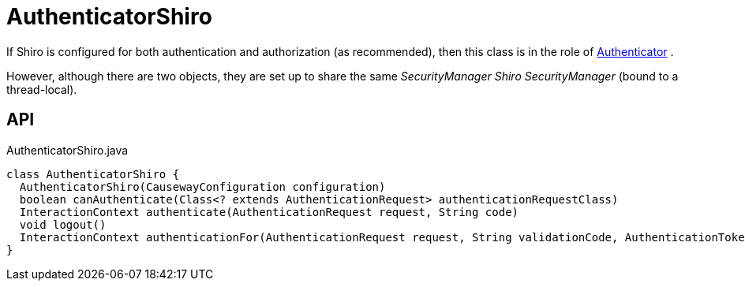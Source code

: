 = AuthenticatorShiro
:Notice: Licensed to the Apache Software Foundation (ASF) under one or more contributor license agreements. See the NOTICE file distributed with this work for additional information regarding copyright ownership. The ASF licenses this file to you under the Apache License, Version 2.0 (the "License"); you may not use this file except in compliance with the License. You may obtain a copy of the License at. http://www.apache.org/licenses/LICENSE-2.0 . Unless required by applicable law or agreed to in writing, software distributed under the License is distributed on an "AS IS" BASIS, WITHOUT WARRANTIES OR  CONDITIONS OF ANY KIND, either express or implied. See the License for the specific language governing permissions and limitations under the License.

If Shiro is configured for both authentication and authorization (as recommended), then this class is in the role of xref:refguide:core:index/security/authentication/Authenticator.adoc[Authenticator] .

However, although there are two objects, they are set up to share the same _SecurityManager Shiro SecurityManager_ (bound to a thread-local).

== API

[source,java]
.AuthenticatorShiro.java
----
class AuthenticatorShiro {
  AuthenticatorShiro(CausewayConfiguration configuration)
  boolean canAuthenticate(Class<? extends AuthenticationRequest> authenticationRequestClass)
  InteractionContext authenticate(AuthenticationRequest request, String code)
  void logout()
  InteractionContext authenticationFor(AuthenticationRequest request, String validationCode, AuthenticationToken token, Subject currentSubject)
}
----

